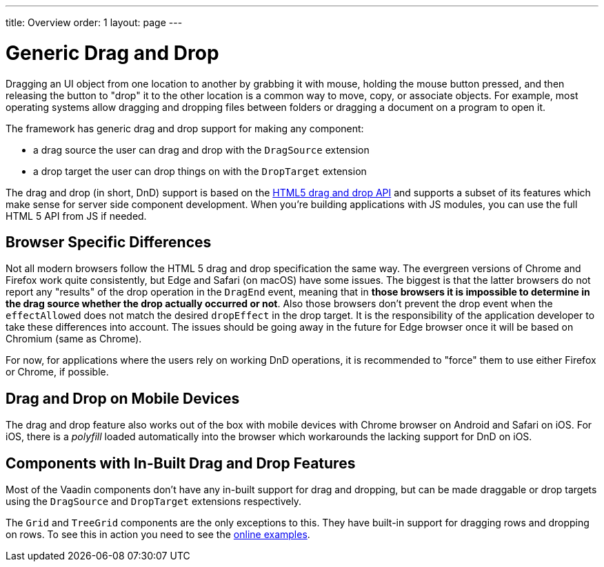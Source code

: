---
title: Overview
order: 1
layout: page
---

= Generic Drag and Drop

Dragging an UI object from one location to another by grabbing it with mouse, holding the mouse button pressed, and then releasing the button to "drop" it to the other location is a common way to move, copy, or associate objects.
For example, most operating systems allow dragging and dropping files between folders or dragging a document on a program to open it.

The framework has generic drag and drop support for making any component:

* a drag source the user can drag and drop with the `DragSource` extension
* a drop target the user can drop things on with the `DropTarget` extension

The drag and drop (in short, DnD) support is based on the link:https://developer.mozilla.org/en-US/docs/Web/API/HTML_Drag_and_Drop_API[HTML5 drag and drop API] and supports a subset of its features which make sense for server side component development.
When you're building applications with JS modules, you can use the full HTML 5 API from JS if needed.

== Browser Specific Differences

Not all modern browsers follow the HTML 5 drag and drop specification the same way.
The evergreen versions of Chrome and Firefox work quite consistently, but Edge and Safari (on macOS) have some issues.
The biggest is that the latter browsers do not report any "results" of the drop operation in the `DragEnd` event, meaning that in *those browsers it is impossible to determine in the drag source whether the drop actually occurred or not*.
Also those browsers don't prevent the drop event when the `effectAllowed` does not match the desired `dropEffect` in the drop target.
It is the responsibility of the application developer to take these differences into account.
The issues should be going away in the future for Edge browser once it will be based on Chromium (same as Chrome).

For now, for applications where the users rely on working DnD operations, it is
recommended to "force" them to use either Firefox or Chrome, if possible.

== Drag and Drop on Mobile Devices

The drag and drop feature also works out of the box with mobile devices with Chrome browser on Android and Safari on iOS.
For iOS, there is a _polyfill_ loaded automatically into the browser which workarounds the lacking support for DnD on iOS.

== Components with In-Built Drag and Drop Features

Most of the Vaadin components don't have any in-built support for drag and dropping, but can be made draggable or drop targets using the `DragSource` and `DropTarget` extensions respectively.

The `Grid` and `TreeGrid` components are the only exceptions to this.
They have built-in support for dragging rows and dropping on rows.
To see this in action you need to see the link:https://vaadin.com/components/vaadin-grid/java-examples/drag-and-drop[online examples].

